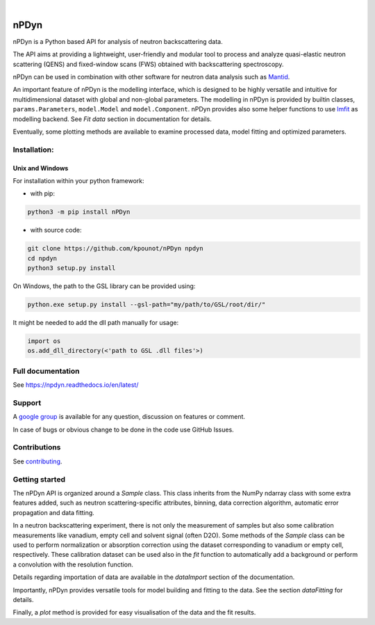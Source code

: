.. image:: https://readthedocs.org/projects/npdyn/badge/?version=latest
    :target: https://npdyn.readthedocs.io/en/latest/?badge=latest
    :alt: Documentation Status

.. image:: https://circleci.com/gh/kpounot/nPDyn.svg?style=svg
    :target: https://circleci.com/gh/kpounot/nPDyn

.. image:: https://codecov.io/gh/kpounot/nPDyn/branch/master/graph/badge.svg
    :target: https://codecov.io/gh/kpounot/nPDyn

.. image:: https://app.codacy.com/project/badge/Grade/c7300a6a87b54eebb887c6acadb4672e
    :target: https://www.codacy.com/gh/kpounot/nPDyn/dashboard?utm_source=github.com&amp;utm_medium=referral&amp;utm_content=kpounot/nPDyn&amp;utm_campaign=Badge_Grade

|

.. image:: https://img.shields.io/pypi/v/nPDyn.svg
   :target: https://pypi.org/project/nPDyn

.. image:: https://zenodo.org/badge/97102616.svg
   :target: https://zenodo.org/badge/latestdoi/97102616



nPDyn
=====
nPDyn is a Python based API for analysis of neutron backscattering data.

The API aims at providing a lightweight, user-friendly and modular tool
to process and analyze quasi-elastic neutron scattering (QENS) and
fixed-window scans (FWS) obtained with backscattering spectroscopy.

nPDyn can be used in combination with other software for neutron data analysis
such as `Mantid <https://www.mantidproject.org>`_.

An important feature of nPDyn is the modelling interface, which is designed
to be highly versatile and intuitive for multidimensional dataset with global
and non-global parameters.
The modelling in nPDyn is provided by builtin classes,
``params.Parameters``, ``model.Model`` and
``model.Component``.
nPDyn provides also some helper functions to use
`lmfit <https://lmfit.github.io/lmfit-py/>`_ as modelling backend.
See *Fit data* section in documentation for details.

Eventually, some plotting methods are available to examine processed data,
model fitting and optimized parameters.


Installation:
-------------

Unix and Windows
^^^^^^^^^^^^^^^^
For installation within your python framework:

- with pip:

.. code:: bash

    python3 -m pip install nPDyn

- with source code:

.. code:: bash

    git clone https://github.com/kpounot/nPDyn npdyn
    cd npdyn
    python3 setup.py install

On Windows, the path to the GSL library can be provided using:

.. code:: bash

    python.exe setup.py install --gsl-path="my/path/to/GSL/root/dir/"

It might be needed to add the dll path manually for usage:

.. code:: python

    import os
    os.add_dll_directory(<'path to GSL .dll files'>)


Full documentation
------------------
See https://npdyn.readthedocs.io/en/latest/


Support
-------
A `google group <https://groups.google.com/g/npdyn>`_ is available for any
question, discussion on features or comment.

In case of bugs or obvious change to be done in the code use GitHub Issues.


Contributions
-------------
See `contributing <https://github.com/kpounot/nPDyn/blob/master/contributing.rst>`_.


Getting started
---------------
The nPDyn API is organized around a `Sample` class.
This class inherits from the NumPy ndarray class with some extra
features added, such as neutron scattering-specific attributes, binning,
data correction algorithm, automatic error propagation and data fitting.

In a neutron backscattering experiment, there is not only the measurement of
samples but also some calibration measurements like vanadium, empty cell
and solvent signal (often D2O). Some methods of the
`Sample` class can be used to perform normalization or
absorption correction using the dataset corresponding to vanadium
or empty cell, respectively. These calibration dataset can be used also
in the `fit` function to automatically add a background or perform
a convolution with the resolution function.

Details regarding importation of data are available in the `dataImport`
section of the documentation.

Importantly, nPDyn provides versatile tools for model building and fitting
to the data. See the section `dataFitting` for details.

Finally, a `plot` method is provided for easy visualisation
of the data and the fit results.
